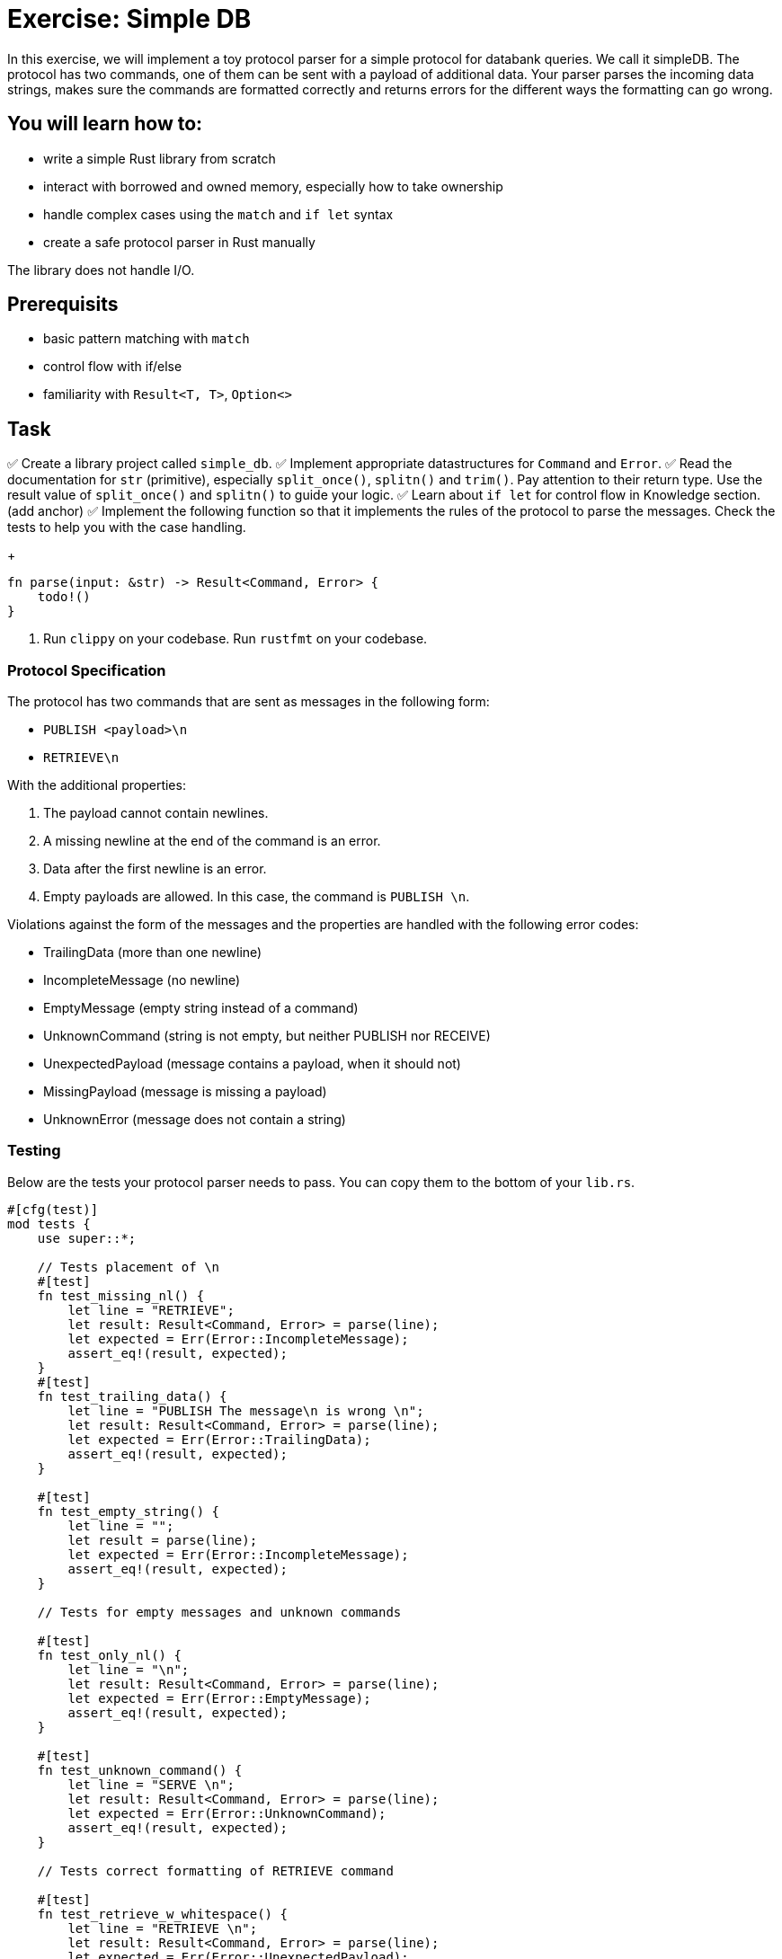 = Exercise: Simple DB
:source-language: rust

In this exercise, we will implement a toy protocol parser for a simple protocol for databank queries. We call it simpleDB. The protocol has two commands, one of them can be sent with a payload of additional data. Your parser parses the incoming data strings, makes sure the commands are formatted correctly and returns errors for the different ways the formatting can go wrong. 

== You will learn how to:

* write a simple Rust library from scratch
* interact with borrowed and owned memory, especially how to take ownership
* handle complex cases using the `match` and `if let` syntax
* create a safe protocol parser in Rust manually

The library does not handle I/O.

== Prerequisits
* basic pattern matching with `match`
* control flow with if/else
* familiarity with `Result<T, T>`, `Option<>`

== Task

✅ Create a library project called `simple_db`.
✅ Implement appropriate datastructures for `Command` and `Error`.
✅ Read the documentation for `str` (primitive), especially `split_once()`, `splitn()` and `trim()`. Pay attention to their return type. Use the result value of `split_once()` and `splitn()` to guide your logic. 
✅ Learn about `if let` for control flow in Knowledge section. (add anchor)
✅ Implement the following function so that it implements the rules of the protocol to parse the messages. Check the tests to help you with the case handling.
+
[source,rust]
----
fn parse(input: &str) -> Result<Command, Error> {
    todo!()
}
----


6. Run `clippy` on your codebase. Run `rustfmt` on your codebase.

=== Protocol Specification

The protocol has two commands that are sent as messages in the following form:

* `PUBLISH <payload>\n`
* `RETRIEVE\n`

With the additional properties:

1. The payload cannot contain newlines.
2. A missing newline at the end of the command is an error.
3. Data after the first newline is an error.
4. Empty payloads are allowed. In this case, the command is `PUBLISH \n`. 

Violations against the form of the messages and the properties are handled with the following error codes:

* TrailingData (more than one newline)
* IncompleteMessage (no newline)
* EmptyMessage (empty string instead of a command)
* UnknownCommand (string is not empty, but neither PUBLISH nor RECEIVE)
* UnexpectedPayload (message contains a payload, when it should not)
* MissingPayload (message is missing a payload)
* UnknownError (message does not contain a string)

=== Testing

Below are the tests your protocol parser needs to pass. You can copy them to the bottom of your `lib.rs`.

[source,rust]
----

#[cfg(test)]
mod tests {
    use super::*;

    // Tests placement of \n
    #[test]
    fn test_missing_nl() {
        let line = "RETRIEVE";
        let result: Result<Command, Error> = parse(line);
        let expected = Err(Error::IncompleteMessage);
        assert_eq!(result, expected);
    }
    #[test]
    fn test_trailing_data() {
        let line = "PUBLISH The message\n is wrong \n";
        let result: Result<Command, Error> = parse(line);
        let expected = Err(Error::TrailingData);
        assert_eq!(result, expected);
    }

    #[test]
    fn test_empty_string() {
        let line = "";
        let result = parse(line);
        let expected = Err(Error::IncompleteMessage);
        assert_eq!(result, expected);
    }

    // Tests for empty messages and unknown commands

    #[test]
    fn test_only_nl() {
        let line = "\n";
        let result: Result<Command, Error> = parse(line);
        let expected = Err(Error::EmptyMessage);
        assert_eq!(result, expected);
    }

    #[test]
    fn test_unknown_command() {
        let line = "SERVE \n";
        let result: Result<Command, Error> = parse(line);
        let expected = Err(Error::UnknownCommand);
        assert_eq!(result, expected);
    }

    // Tests correct formatting of RETRIEVE command

    #[test]
    fn test_retrieve_w_whitespace() {
        let line = "RETRIEVE \n";
        let result: Result<Command, Error> = parse(line);
        let expected = Err(Error::UnexpectedPayload);
        assert_eq!(result, expected);
    }

    #[test]
    fn test_retrieve_payload() {
        let line = "RETRIEVE this has a payload\n";
        let result: Result<Command, Error> = parse(line);
        let expected = Err(Error::UnexpectedPayload);
        assert_eq!(result, expected);
    }
   
    #[test]
    fn test_retrieve() {
        let line = "RETRIEVE\n";
        let result: Result<Command, Error> = parse(line);
        let expected = Ok(Command::Retrieve);
        assert_eq!(result, expected);
    }

    // Tests correct formatting of PUBLISH command

    #[test]
    fn test_publish() {
        let line = "PUBLISH TestMessage\n";
        let result: Result<Command, Error> = parse(line);
        let expected = Ok(Command::Publish("TestMessage".into()));
        assert_eq!(result, expected);
    }

    #[test]
    fn test_empty_publish() {
        let line = "PUBLISH \n";
        let result: Result<Command, Error> = parse(line);
        let expected = Ok(Command::Publish("".into()));
        assert_eq!(result, expected);
    }

    #[test]
    fn test_missing_payload() {
        let line = "PUBLISH\n";
        let result: Result<Command, Error> = parse(line);
        let expected = Err(Error::MissingPayload);
        assert_eq!(result, expected);
    }
}
----
== Knowledge

This section explains concepts necessary to solve this exercise. 

In general, we also recommend to use the Rust documentation to figure out things you are missing to familiarise yourself with it. If you ever feel completely stuck or that you haven't understood something, please hail the trainers quickly.

=== Creating a library project with cargo

Create a new Cargo project, check the build and the test setup:

[source]
----
$ cargo new --lib redisish
$ cd redisish
$ cargo build
$ cargo test
----

=== Appropriate data structures

The appropriate data structure kinds for `Command` and `Error` are:

[source,rust]
----
#[derive(Eq,PartialEq,Debug)] <1><2>
enum Command { <3>
    Publish(String),
    Retrieve, <4>
}

#[derive(Eq, PartialEq, Debug)]
enum Error {
    TrailingData,
    IncompleteMessage,
    EmptyMessage,
    UnknownCommand,
    UnknownError,
    UnexpectedPayload,
    MissingPayload,
}
----

<1> This enables comparison between 2 instances of the type, by comparing every field/variant. This enables the `assert_eq!` macro, which relies on equality being defined. `Eq` for total equality isn't strictly necessary for this example, but it is good practice to derive it if it applies.
<2> This enables automatic debug output for the type. The `assert_eq!` macro requires this for testing.
<3> `Command` has 2 variants for the two possible commands. One carries data (the message), the other not.
<4> The trailing comma here is optional, but considered good style.
<5> `Error` is just a list of error _kinds_. This could be expanded by carrying more information, e.g. where the error was found in the input.


The reason is that both describe can take multiple cases, which can be listed. Especially the `Command` type benefits a lot by encoding that only `Publish` carries data.

=== Control flow and pattern matching, returning values 

This exercise involves handling a number of cases. You are already familiar with `if /else` and a basic form of `match`. Here, we'll introduce you to `if let`. 

[source,rust]
----
if let Some(payload) = substrings.next() {
    // execute if the above statement is true
} 
----

`if let` assigns and evaluates in one line. A typical use is to assign the returned `Option(T)` from a method to `Some(T)`. The statement yields true, if `Some(T)` is returned, false if `None` is returned. 

When to use what?

`if let` is used if you have to decide between two cases, where the second case is usually of lesser meaning for the program's execution. 

`match` can be used to handle more finegrained and complex pattern matching, especially when there are several, equally ranked possibilities. The match arms have to include a catch all `_ =>` arm, for every possible case that is not excplicitly spelled out. The order of the match arms matter: The catch all branch needs to be last, otherwise, it catches all...

Returning Values from branches and match arms

* all match arms always need to return the same type, or none can return a value.
* For `if let/else` or `if/else:` If there is no explicit `else` branch, it implicitly returns `()`. If you run into trouble because you need a return type, but don't need the else condition, `return` statements can help.

== Step by Step Solution


=== Step 1: Sorting out wrongly placed and absent newlines

Missing, wrongly placed and more than one `\n` are errors that occur independent of other errors so it makes sense to handle these cases first. 
Split the incomming message at the first appearing `\n` using `split_once()`. This operation yields `Some((&str, &str))` if at least one `\n` is present, and `None` if 0 are present. If the `\n` is *not* the last item in the message, the second `&str` in `Some((&str, &str))` is longer than 0 bytes. 

In order to be able to run this part, introduce a generic `Command` in the `Command` enum, which is returned if the second `&str` in `Some((&str, &str))`

Handle the two cases with match, check the length of the second `&str` with `len()`. Return `Err(Error::TrailingData)` or for wrongly placed `\n`, `Err(Error::IncompleteMessage)` for absent `\n` and `Ok(Command::Command)` if the `\n` is placed correct.

.Click to see the solution
 [%collapsible]
 ====

[source,rust]
----
#[derive(Eq, PartialEq, Debug)]
enum Command {
    Publish(String),
    Retrieve,
    Command, // introduced only temporarely
}

#[derive(Eq, PartialEq, Debug)]
enum Error {
    IncompleteMessage, 
    TrailingData,
    // ...
    
}


fn parse(input: &str) -> Result<Command, Error> {

    match input.split_once('\n') {

        Some((_,data)) => {             // You can use _ as a placeholder, if you don't need the &str as a named variable
            if data.len() != 0 {
                Err(Error::TrailingData)
            } else {
                Ok(Command::Command)}
            },
        None => Err(Error::IncompleteMessage),
    }
}
----
====

=== Step 2: Remove the else branch
Remove the else branch, and add `return` statements to help with unexpected type errors. 

[source,rust]
----

fn parse(input: &str) -> Result<Command, Error> {
    match input.split_once('\n') {
        Some((_, data)) => {
            if data.len() != 0 {
                return Err(Error::TrailingData);
            }
        }
        None => return Err(Error::IncompleteMessage),
    }
}
----
====

=== Step 3: if let: sorting Some() from None

Use `.splitn()` to split the `input` into 2 parts at max, use whitespace as delimiter (`' '`). This method yields an iterator over the `substrings`.

Use `.next()` to access the first substring, the command keyword, which is wrapped into the `Option<T>` type. Sssign it with the `Some` Option to `if let`. 

This tests if there is at least one substring in the input. 

Return the generic `Ok(Command::Command)` for the `Some` case, and `Err(Error::UnknownError)` for `None`. The error is unknown, since `None` is only returned if there is nothing to iterate about. Even an empty string would return `Some`!

Can we test this?

.Click to see the solution
 [%collapsible]
 ====
[source,rust]
----

pub fn parse(input: &str) -> Result<Command, Error> {
    match input.split_once('\n') {
        Some((_, data)) => {
            if data.len() != 0 {
                return Err(Error::TrailingData);
            }
        }
        None => return Err(Error::IncompleteMessage),
    }

    let mut substrings = input.splitn(2, ' ');

    if let Some(command) = substrings.next() {
        Ok(Command::Command)
        
    } else {
        Err(Error::UnknownError)
    }
}
----
====

=== Step 4: Pattern matching for the command keywords

Remove the Ok(Command::Command) and the enum variant. 
Use `.trim()` on the command substring and use `match` to patternmatch its content. `.trim()` removes any `\n` that are in the substring. 
Next, implement two necessary match arms: `""` for emtpy messages, `_` for any other string, currently evaluated to be an unknown command.

.Click to see the solution
 [%collapsible]
 ====
[source,rust]
----

pub fn parse(input: &str) -> Result<Command, Error> {
    // ...

    let mut substrings = input.splitn(2, ' ');

    if let Some(command) = substrings.next() {
        match command.trim() {
            "" => Err(Error::EmptyMessage),
            _ => Err(Error::UnknownCommand),
        }
    } else {
        Err(Error::UnknownError)
    }
}
----
====

=== Step 5: Add Retrieve Case

Add a match arm to check if the command substring is equal to `"RETRIEVE"`.
It's not enough to return `Ok(Command::Retrieve)` just yet. The Retrieve command cannot have a payload, this includes whitespace! 
To check for this, add an if else statement, that checks if the next iteration over the substrings returns none. If this is true, return the `Ok(Command::Retrieve)`, if it is false, return `Err(Error::UnexpectedPayload)`.


.Click to see the solution
 [%collapsible]
 ====
[source,rust]
----

pub fn parse(input: &str) -> Result<Command, Error> {
    // ...

    let mut substrings = input.splitn(2, ' ');

    if let Some(command) = substrings.next() {
        match command.trim() {
            "RETRIEVE" => {
                if substrings.next().is_none() {
                    Ok(Command::Retrieve)
                } else {
                    Err(Error::UnexpectedPayload)
                }
            },
            "" => Err(Error::EmptyMessage),
            _ => Err(Error::UnknownCommand),
        }
    } else {
        Err(Error::UnknownError)
    }
}
----
====

=== Step 6: Add Publish Case and finish
Add a match arm to check if the command substring is equal to `"PUBLISH"`. 
Just like with the Retrieve command, we need to add a distinction, but the other way round: Publish needs a payload or whitespace for an empty payload to be valid. 

Use `if let` to check if the next iteration into the substrings returns `Some()`. If it does, return `Ok(Command::Publish(T))`, where T is an owned version of the trimmed payload. Otherwise return `Err(Error::MissingPayload)`



.Click to see the solution
 [%collapsible]
 ====
[source,rust]
----
pub fn parse(input: &str) -> Result<Command, Error> {
    // ...

    let mut substrings = input.splitn(2, ' ');

    if let Some(command) = substrings.next() {
        match command.trim() {
            "RETRIEVE" => {
                if substrings.next().is_none() {
                    Ok(Command::Retrieve)
                } else {
                    Err(Error::UnexpectedPayload)
                }
            },
            "PUBLISH" => {
                if let Some(payload) = substring.next() {
                    Ok(Command::Publish(String::from(payload.trim())))
                } else {
                    Err(Error::MissingPayload)
                }
            }
            "" => Err(Error::EmptyMessage),
            _ => Err(Error::UnknownCommand),
        }
    } else {
        Err(Error::UnknownError)
    }
}
----
====

=== Full source code

If all else fails, feel free to copy this solution to play around with it.

.Click to see the solution
 [%collapsible]
 ====
[source,rust]
----
#[derive(Eq, PartialEq, Debug)]
pub enum Command {
    Publish(String),
    Retrieve,
}

#[derive(Eq, PartialEq, Debug)]
pub enum Error {
    TrailingData,
    IncompleteMessage,
    EmptyMessage,
    UnknownCommand,
    UnknownError,
    UnexpectedPayload,
    MissingPayload,
}

pub fn parse(input: &str) -> Result<Command, Error> {
    match input.split_once('\n') {
        Some((_, data)) => {
            if data.len() != 0 {
                return Err(Error::TrailingData);
            }
        }
        None => return Err(Error::IncompleteMessage),
    }

    let mut substrings = input.splitn(2, ' ');

    if let Some(command) = substrings.next() {
        match command.trim() {
            "RETRIEVE" => {
                if substrings.next().is_none() {
                    Ok(Command::Retrieve)
                } else {
                    Err(Error::UnexpectedPayload)
                }
            }
            "PUBLISH" => {
                if let Some(payload) = substrings.next() {
                    Ok(Command::Publish(String::from(payload.trim())))
                } else {
                    Err(Error::MissingPayload)
                }
            }
            "" => Err(Error::EmptyMessage),
            _ => Err(Error::UnknownCommand),
        }
    } else {
        Err(Error::UnknownError)
    }
}
----
====